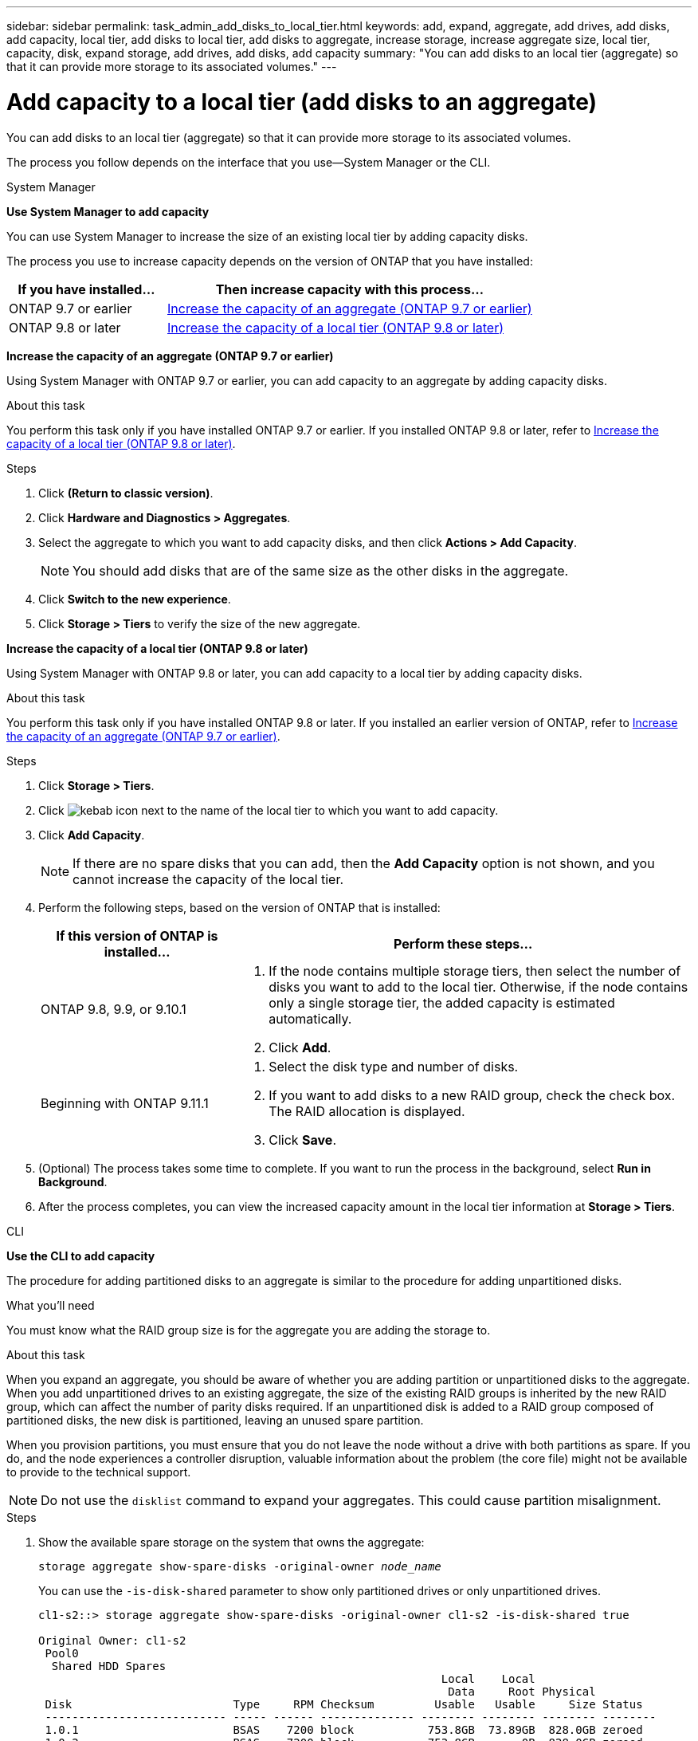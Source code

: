 ---
sidebar: sidebar
permalink: task_admin_add_disks_to_local_tier.html
keywords: add, expand, aggregate, add drives, add disks, add capacity, local tier, add disks to local tier, add disks to aggregate, increase storage, increase aggregate size, local tier, capacity, disk, expand storage, add drives, add disks, add capacity
summary: "You can add disks to an local tier (aggregate) so that it can provide more storage to its associated volumes."
---

= Add capacity to a local tier (add disks to an aggregate)
:toc: macro
:toclevels: 1
:hardbreaks:
:nofooter:
:icons: font
:linkattrs:
:imagesdir: ./media/

[.lead]
You can add disks to an local tier (aggregate) so that it can provide more storage to its associated volumes.

The process you follow depends on the interface that you use--System Manager or the CLI.

[role="tabbed-block"]
====

.System Manager
--
*Use System Manager to add capacity*

You can use System Manager to increase the size of an existing local tier by adding capacity disks.

The process you use to increase capacity depends on the version of ONTAP that you have installed:

[cols="30,70"]
|===

h| If you have installed...  h| Then increase capacity with this process...

a| ONTAP 9.7 or earlier
a| <<increase-cap-97-earlier,Increase the capacity of an aggregate (ONTAP 9.7 or earlier)>>

a| ONTAP 9.8 or later
a| <<increase-cap-98-later,Increase the capacity of a local tier (ONTAP 9.8 or later)>>

|===

[[increase-cap-97-earlier]]
*Increase the capacity of an aggregate (ONTAP 9.7 or earlier)*

Using System Manager with ONTAP 9.7 or earlier, you can add capacity to an aggregate by adding capacity disks.

.About this task

You perform this task only if you have installed ONTAP 9.7 or earlier. If you installed ONTAP 9.8 or later, refer to <<increase-cap-98-later,Increase the capacity of a local tier (ONTAP 9.8 or later)>>.

.Steps

.	Click *(Return to classic version)*.

.	Click *Hardware and Diagnostics > Aggregates*.

.	Select the aggregate to which you want to add capacity disks, and then click *Actions > Add Capacity*.
+
NOTE: You should add disks that are of the same size as the other disks in the aggregate.

.	Click *Switch to the new experience*.

.	Click *Storage > Tiers* to verify the size of the new aggregate.

[[increase-cap-98-later]]
*Increase the capacity of a local tier (ONTAP 9.8 or later)*

Using System Manager with ONTAP 9.8 or later, you can add capacity to a local tier by adding capacity disks.

.About this task

You perform this task only if you have installed ONTAP 9.8 or later.  If you installed an earlier version of ONTAP, refer to <<increase-cap-97-earlier,Increase the capacity of an aggregate (ONTAP 9.7 or earlier)>>.

.Steps

. Click *Storage > Tiers*.

. Click image:icon_kabob.gif[kebab icon] next to the name of the local tier to which you want to add capacity.

. Click *Add Capacity*.
+
NOTE: If there are no spare disks that you can add, then the *Add Capacity* option is not shown, and you cannot increase the capacity of the local tier.

. Perform the following steps, based on the version of ONTAP that is installed:
+
[cols="30,70"]
|===

h| If this version of ONTAP is installed...  h| Perform these steps...

a| ONTAP 9.8, 9.9, or 9.10.1
a|
. If the node contains multiple storage tiers, then select the number of disks you want to add to the local tier.  Otherwise, if the node contains only a single storage tier, the added capacity is estimated automatically.
. Click *Add*.

a| Beginning with ONTAP 9.11.1
a|
. Select the disk type and number of disks.
. If you want to add disks to a new RAID group, check the check box.  The RAID allocation is displayed.
. Click *Save*.

|===

. (Optional) The process takes some time to complete. If you want to run the process in the background, select *Run in Background*.

. After the process completes, you can view the increased capacity amount in the local tier information at *Storage > Tiers*.

// 02 DEC 2021, BURT 1396563
// 07 APR 2022, JIRA IE-529
--

.CLI

--
*Use the CLI to add capacity*

The procedure for adding partitioned disks to an aggregate is similar to the procedure for adding unpartitioned disks.

.What you'll need

You must know what the RAID group size is for the aggregate you are adding the storage to.

.About this task

When you expand an aggregate, you should be aware of whether you are adding partition or unpartitioned disks to the aggregate. When you add unpartitioned drives to an existing aggregate, the size of the existing RAID groups is inherited by the new RAID group, which can affect the number of parity disks required. If an unpartitioned disk is added to a RAID group composed of partitioned disks, the new disk is partitioned, leaving an unused spare partition.

When you provision partitions, you must ensure that you do not leave the node without a drive with both partitions as spare. If you do, and the node experiences a controller disruption, valuable information about the problem (the core file) might not be available to provide to the technical support.

NOTE: Do not use the `disklist` command to expand your aggregates. This could cause partition misalignment.

.Steps

. Show the available spare storage on the system that owns the aggregate:
+
`storage aggregate show-spare-disks -original-owner _node_name_`
+
You can use the `-is-disk-shared` parameter to show only partitioned drives or only unpartitioned drives.
+
----
cl1-s2::> storage aggregate show-spare-disks -original-owner cl1-s2 -is-disk-shared true

Original Owner: cl1-s2
 Pool0
  Shared HDD Spares
                                                            Local    Local
                                                             Data     Root Physical
 Disk                        Type     RPM Checksum         Usable   Usable     Size Status
 --------------------------- ----- ------ -------------- -------- -------- -------- --------
 1.0.1                       BSAS    7200 block           753.8GB  73.89GB  828.0GB zeroed
 1.0.2                       BSAS    7200 block           753.8GB       0B  828.0GB zeroed
 1.0.3                       BSAS    7200 block           753.8GB       0B  828.0GB zeroed
 1.0.4                       BSAS    7200 block           753.8GB       0B  828.0GB zeroed
 1.0.8                       BSAS    7200 block           753.8GB       0B  828.0GB zeroed
 1.0.9                       BSAS    7200 block           753.8GB       0B  828.0GB zeroed
 1.0.10                      BSAS    7200 block                0B  73.89GB  828.0GB zeroed
2 entries were displayed.
----

. Show the current RAID groups for the aggregate:
+
`storage aggregate show-status _aggr_name_`
+
----
cl1-s2::> storage aggregate show-status -aggregate data_1

Owner Node: cl1-s2
 Aggregate: data_1 (online, raid_dp) (block checksums)
  Plex: /data_1/plex0 (online, normal, active, pool0)
   RAID Group /data_1/plex0/rg0 (normal, block checksums)
                                                              Usable Physical
     Position Disk                        Pool Type     RPM     Size     Size Status
     -------- --------------------------- ---- ----- ------ -------- -------- ----------
     shared   1.0.10                       0   BSAS    7200  753.8GB  828.0GB (normal)
     shared   1.0.5                        0   BSAS    7200  753.8GB  828.0GB (normal)
     shared   1.0.6                        0   BSAS    7200  753.8GB  828.0GB (normal)
     shared   1.0.11                       0   BSAS    7200  753.8GB  828.0GB (normal)
     shared   1.0.0                        0   BSAS    7200  753.8GB  828.0GB (normal)
5 entries were displayed.
----

. Simulate adding the storage to the aggregate:
+
`storage aggregate add-disks -aggregate _aggr_name_ -diskcount _number_of_disks_or_partitions_ -simulate true`
+
You can see the result of the storage addition without actually provisioning any storage. If any warnings are displayed from the simulated command, you can adjust the command and repeat the simulation.
+
----
cl1-s2::> storage aggregate add-disks data_1 -diskcount 5 -simulate true

Addition of disks would succeed for aggregate "data_1" on node "cl1-s2". The
following disks would be used to add to the aggregate: 1.0.2, 1.0.3, 1.0.4, 1.0.8, 1.0.9.
----

. Add the storage to the aggregate:
+
`storage aggregate add-disks -aggregate _aggr_name_ -raidgroup new -diskcount _number_of_disks_or_partitions_`
+
When creating a Flash Pool aggregate, if you are adding disks with a different checksum than the aggregate, or if you are adding disks to a mixed checksum aggregate, you must use the `-checksumstyle` parameter.
+
If you are adding disks to a Flash Pool aggregate, you must use the `-disktype` parameter to specify the disk type.
+
You can use the `-disksize` parameter to specify a size of the disks to add. Only disks with approximately the specified size are selected for addition to the aggregate.
+
----
cl1-s2::> storage aggregate add-disks -aggregate data_1 -raidgroup new -diskcount 5
----

. Verify that the storage was added successfully:
+
`storage aggregate show-status -aggregate _aggr_name_`
+
----
cl1-s2::> storage aggregate show-status -aggregate data_1

Owner Node: cl1-s2
 Aggregate: data_1 (online, raid_dp) (block checksums)
  Plex: /data_1/plex0 (online, normal, active, pool0)
   RAID Group /data_1/plex0/rg0 (normal, block checksums)
                                                              Usable Physical
     Position Disk                        Pool Type     RPM     Size     Size Status
     -------- --------------------------- ---- ----- ------ -------- -------- ----------
     shared   1.0.10                       0   BSAS    7200  753.8GB  828.0GB (normal)
     shared   1.0.5                        0   BSAS    7200  753.8GB  828.0GB (normal)
     shared   1.0.6                        0   BSAS    7200  753.8GB  828.0GB (normal)
     shared   1.0.11                       0   BSAS    7200  753.8GB  828.0GB (normal)
     shared   1.0.0                        0   BSAS    7200  753.8GB  828.0GB (normal)
     shared   1.0.2                        0   BSAS    7200  753.8GB  828.0GB (normal)
     shared   1.0.3                        0   BSAS    7200  753.8GB  828.0GB (normal)
     shared   1.0.4                        0   BSAS    7200  753.8GB  828.0GB (normal)
     shared   1.0.8                        0   BSAS    7200  753.8GB  828.0GB (normal)
     shared   1.0.9                        0   BSAS    7200  753.8GB  828.0GB (normal)
10 entries were displayed.
----

. Verify that the node still has at least one drive with both the root partition and the data partition as spare:
+
`storage aggregate show-spare-disks -original-owner _node_name_`
+
----
cl1-s2::> storage aggregate show-spare-disks -original-owner cl1-s2 -is-disk-shared true

Original Owner: cl1-s2
 Pool0
  Shared HDD Spares
                                                            Local    Local
                                                             Data     Root Physical
 Disk                        Type     RPM Checksum         Usable   Usable     Size Status
 --------------------------- ----- ------ -------------- -------- -------- -------- --------
 1.0.1                       BSAS    7200 block           753.8GB  73.89GB  828.0GB zeroed
 1.0.10                      BSAS    7200 block                0B  73.89GB  828.0GB zeroed
2 entries were displayed.
----
--
====

// IE-529, 11 MAY 2022, restructuring

